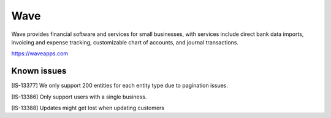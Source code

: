 .. _talk_wave:

Wave
====
Wave provides financial software and services for small businesses, with services include direct bank data imports, invoicing and expense tracking, customizable chart of accounts, and journal transactions.

https://waveapps.com

.. jinja:: talk_system_wave
  :file: _jinja/system_mapping.jinja

Known issues
------------

[IS-13377] We only support 200 entities for each entity type due to pagination issues.

[IS-13386] Only support users with a single business.

[IS-13388] Updates might get lost when updating customers